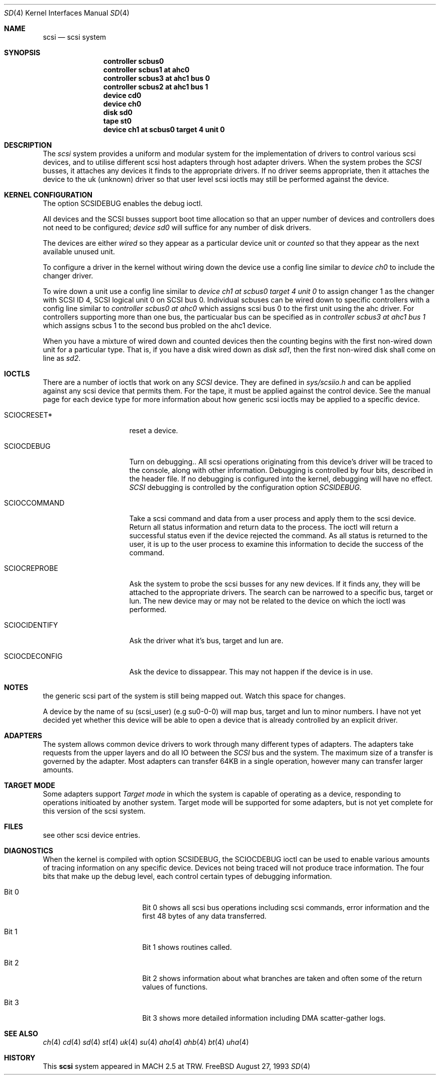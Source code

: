 .Dd August 27, 1993
.Dt SD 4
.Os FreeBSD
.Sh NAME
.Nm scsi
.Nd scsi system
.Sh SYNOPSIS
.Nm controller scbus0
.Nm controller scbus1 at ahc0
.Nm controller scbus3 at ahc1 bus 0
.Nm controller scbus2 at ahc1 bus 1
.Nm device cd0
.Nm device ch0
.Nm disk sd0
.Nm tape st0
.Nm device ch1 at scbus0 target 4 unit 0
.Sh DESCRIPTION
The
.Em scsi
system provides a uniform and modular system for the implementation
of drivers to control various scsi devices, and to utilise different
scsi host adapters through host adapter drivers. When the system probes the 
.Em SCSI
busses, it attaches any devices it finds to the appropriate
drivers. If no driver seems appropriate, then it attaches the device to the
uk (unknown) driver so that user level scsi ioctls may
still be performed against the device.
.Sh KERNEL CONFIGURATION
The option SCSIDEBUG enables the debug ioctl.
.Pp
All devices and the SCSI busses support boot time allocation so that
an upper number of devices and controllers does not need to be configured;
.Em "device sd0"
will suffice for any number of disk drivers.
.Pp
The devices are either
.Em wired
so they appear as a particular device unit or
.Em counted
so that they appear as the next available unused unit.
.Pp
To configure a driver in the kernel without wiring down the device use a
config line similar to
.Em "device ch0"
to include the changer driver.
.Pp
To wire down a unit use a config line similar to
.Em "device ch1 at scbus0 target 4 unit 0"
to assign changer 1 as the changer with SCSI ID 4,
SCSI logical unit 0 on SCSI bus 0.
Individual scbuses can be wired down to specific controllers with
a config line similar to
.Em "controller scbus0 at ahc0"
which assigns scsi bus 0 to the first unit using the ahc driver.
For controllers supporting more than one bus,
the particualar bus can be specified as in
.Em "controller scbus3 at ahc1 bus 1"
which assigns scbus 1 to the second bus probled on the ahc1 device.
.Pp
When you have a mixture of wired down and counted devices then the
counting begins with the first non-wired down unit for a particular
type.  That is, if you have a disk wired down as
.Em "disk sd1" ,
then the first non-wired disk shall come on line as
.Em sd2 .
.Sh IOCTLS
There are a number of ioctls that work on any 
.Em SCSI
device. They are defined in
.Em sys/scsiio.h
and can be applied against any scsi device that permits them.
For the tape, it must be applied against the control
device. See the manual page for each device type for more information about
how generic scsi ioctls may be applied to a specific device.
.Bl -tag -width DIOCSDINFO____
.It Dv SCIOCRESET*
reset a device.
.It Dv SCIOCDEBUG
Turn on debugging.. All scsi operations originating from this device's driver
will be traced to the console, along with other information. Debugging is
controlled by four bits, described in the header file. If no debugging is
configured into the kernel, debugging will have no effect. 
.Em SCSI
debugging is controlled by the configuration option
.Em SCSIDEBUG.
.It Dv SCIOCCOMMAND
Take a scsi command and data from a user process and apply them to the scsi
device. Return all status information and return data to the process. The 
ioctl will return a successful status even if the device rejected the
command. As all status is returned to the user, it is up to the user
process to examine this information to decide the success of the command.
.It Dv SCIOCREPROBE
Ask the system to probe the scsi busses for any new devices. If it finds
any, they will be attached to the appropriate drivers. The search can be
narrowed to a specific bus, target or lun. The new device may or may not
be related to the device on which the ioctl was performed.
.It Dv SCIOCIDENTIFY
Ask the driver what it's bus, target and lun are.
.It Dv SCIOCDECONFIG
Ask the device to dissappear. This may not happen if the device is in use.
.El
.Sh NOTES
the generic scsi part of the system is still being mapped out.
Watch this space for changes.
.Pp
 A device by the name of su (scsi_user)
(e.g  su0-0-0) will map bus, target and lun to  minor numbers. I have not
yet decided yet whether this device will be able to open a device that is
already controlled by an explicit driver.
.Sh ADAPTERS
The system allows common device drivers to work through many different
types of adapters. The adapters take requests from the upper layers and do
all IO between the 
.Em SCSI
bus and the system. The maximum size of a transfer is governed by the
adapter. Most adapters can transfer 64KB in a single operation, however
many can transfer larger amounts.
.Sh TARGET MODE
Some adapters support 
.Em Target mode
in which the system is capable of operating as a device, responding to
operations initioated by another system. Target mode will be supported for
some adapters, but is not yet complete for this version of the scsi system.
.Sh FILES
see other scsi device entries.
.Sh DIAGNOSTICS
When the kernel is compiled with option SCSIDEBUG, the SCIOCDEBUG ioctl 
can be used to enable various amounts of tracing information on any 
specific device. Devices not being traced will not produce trace information.
The four bits that make up the debug level, each control certain types
of debugging information. 
.Bl -tag -width THIS_WIDE_PLEASE
.It Dv Bit 0
Bit 0  shows all scsi bus operations including scsi commands,
error information and the first 48 bytes of any data transferred.
.It Dv Bit 1
Bit 1 shows routines called.
.It Dv Bit 2
Bit 2 shows information about what branches are taken and often some
of the return values of functions.
.It Dv Bit 3
Bit 3 shows more detailed information including DMA scatter-gather logs.
.El
.Sh SEE ALSO
.Xr ch 4
.Xr cd 4
.Xr sd 4
.Xr st 4
.Xr uk 4
.Xr su 4
.Xr aha 4
.Xr ahb 4
.Xr bt 4
.Xr uha 4
.Sh HISTORY
This
.Nm
system appeared in MACH 2.5 at TRW.

